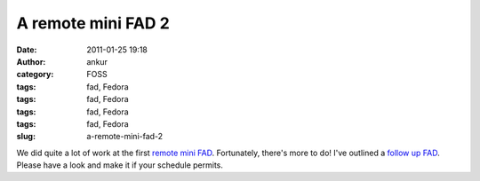 A remote mini FAD 2
###################
:date: 2011-01-25 19:18
:author: ankur
:category: FOSS
:tags: fad, Fedora
:tags: fad, Fedora
:tags: fad, Fedora
:tags: fad, Fedora
:slug: a-remote-mini-fad-2

We did quite a lot of work at the first `remote mini FAD`_. Fortunately,
there's more to do! I've outlined a `follow up FAD`_. Please have a look
and make it if your schedule permits.

.. _remote mini FAD: http://dodoincfedora.wordpress.com/2011/01/24/a-remote-mini-fad/
.. _follow up FAD: https://fedoraproject.org/wiki/Remote_Mini_Wiki_Editing_FAD2_2011
